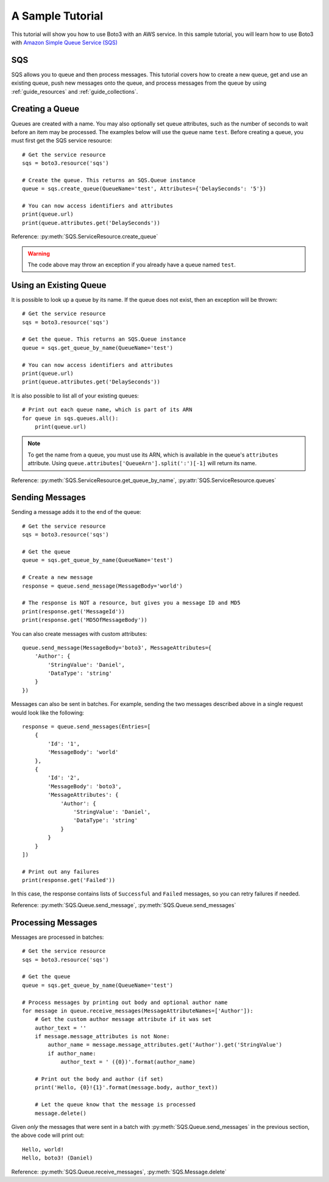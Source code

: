 .. _sample_tutorial:

A Sample Tutorial
=================
This tutorial will show you how to use Boto3 with an AWS service. In this
sample tutorial, you will learn how to use Boto3 with 
`Amazon Simple Queue Service (SQS) <http://aws.amazon.com/documentation/sqs/>`_

SQS
---
SQS allows you to queue and then process messages. This tutorial covers how to
create a new queue, get and use an existing queue, push new messages onto the
queue, and process messages from the queue by using
:ref:`guide_resources` and :ref:`guide_collections`.

Creating a Queue
----------------
Queues are created with a name. You may also optionally set queue
attributes, such as the number of seconds to wait before an item may be
processed. The examples below will use the queue name ``test``.
Before creating a queue, you must first get the SQS service resource::

    # Get the service resource
    sqs = boto3.resource('sqs')

    # Create the queue. This returns an SQS.Queue instance
    queue = sqs.create_queue(QueueName='test', Attributes={'DelaySeconds': '5'})

    # You can now access identifiers and attributes
    print(queue.url)
    print(queue.attributes.get('DelaySeconds'))

Reference: :py:meth:`SQS.ServiceResource.create_queue`

.. warning::

   The code above may throw an exception if you already have a queue named
   ``test``.

Using an Existing Queue
-----------------------
It is possible to look up a queue by its name. If the queue does not exist,
then an exception will be thrown::

    # Get the service resource
    sqs = boto3.resource('sqs')

    # Get the queue. This returns an SQS.Queue instance
    queue = sqs.get_queue_by_name(QueueName='test')

    # You can now access identifiers and attributes
    print(queue.url)
    print(queue.attributes.get('DelaySeconds'))

It is also possible to list all of your existing queues::

    # Print out each queue name, which is part of its ARN
    for queue in sqs.queues.all():
        print(queue.url)

.. note::

   To get the name from a queue, you must use its ARN, which is available
   in the queue's ``attributes`` attribute. Using
   ``queue.attributes['QueueArn'].split(':')[-1]`` will return its name.

Reference: :py:meth:`SQS.ServiceResource.get_queue_by_name`,
:py:attr:`SQS.ServiceResource.queues`

Sending Messages
----------------
Sending a message adds it to the end of the queue::

    # Get the service resource
    sqs = boto3.resource('sqs')

    # Get the queue
    queue = sqs.get_queue_by_name(QueueName='test')

    # Create a new message
    response = queue.send_message(MessageBody='world')

    # The response is NOT a resource, but gives you a message ID and MD5
    print(response.get('MessageId'))
    print(response.get('MD5OfMessageBody'))

You can also create messages with custom attributes::

    queue.send_message(MessageBody='boto3', MessageAttributes={
        'Author': {
            'StringValue': 'Daniel',
            'DataType': 'string'
        }
    })

Messages can also be sent in batches. For example, sending the two messages
described above in a single request would look like the following::

    response = queue.send_messages(Entries=[
        {
            'Id': '1',
            'MessageBody': 'world'
        },
        {
            'Id': '2',
            'MessageBody': 'boto3',
            'MessageAttributes': {
                'Author': {
                    'StringValue': 'Daniel',
                    'DataType': 'string'
                }
            }
        }
    ])

    # Print out any failures
    print(response.get('Failed'))

In this case, the response contains lists of ``Successful`` and ``Failed``
messages, so you can retry failures if needed.

Reference: :py:meth:`SQS.Queue.send_message`,
:py:meth:`SQS.Queue.send_messages`

Processing Messages
-------------------
Messages are processed in batches::

    # Get the service resource
    sqs = boto3.resource('sqs')

    # Get the queue
    queue = sqs.get_queue_by_name(QueueName='test')

    # Process messages by printing out body and optional author name
    for message in queue.receive_messages(MessageAttributeNames=['Author']):
        # Get the custom author message attribute if it was set
        author_text = ''
        if message.message_attributes is not None:
            author_name = message.message_attributes.get('Author').get('StringValue')
            if author_name:
                author_text = ' ({0})'.format(author_name)

        # Print out the body and author (if set)
        print('Hello, {0}!{1}'.format(message.body, author_text))

        # Let the queue know that the message is processed
        message.delete()

Given *only* the messages that were sent in a batch with
:py:meth:`SQS.Queue.send_messages` in the previous section, the above code
will print out::

    Hello, world!
    Hello, boto3! (Daniel)

Reference: :py:meth:`SQS.Queue.receive_messages`,
:py:meth:`SQS.Message.delete`
